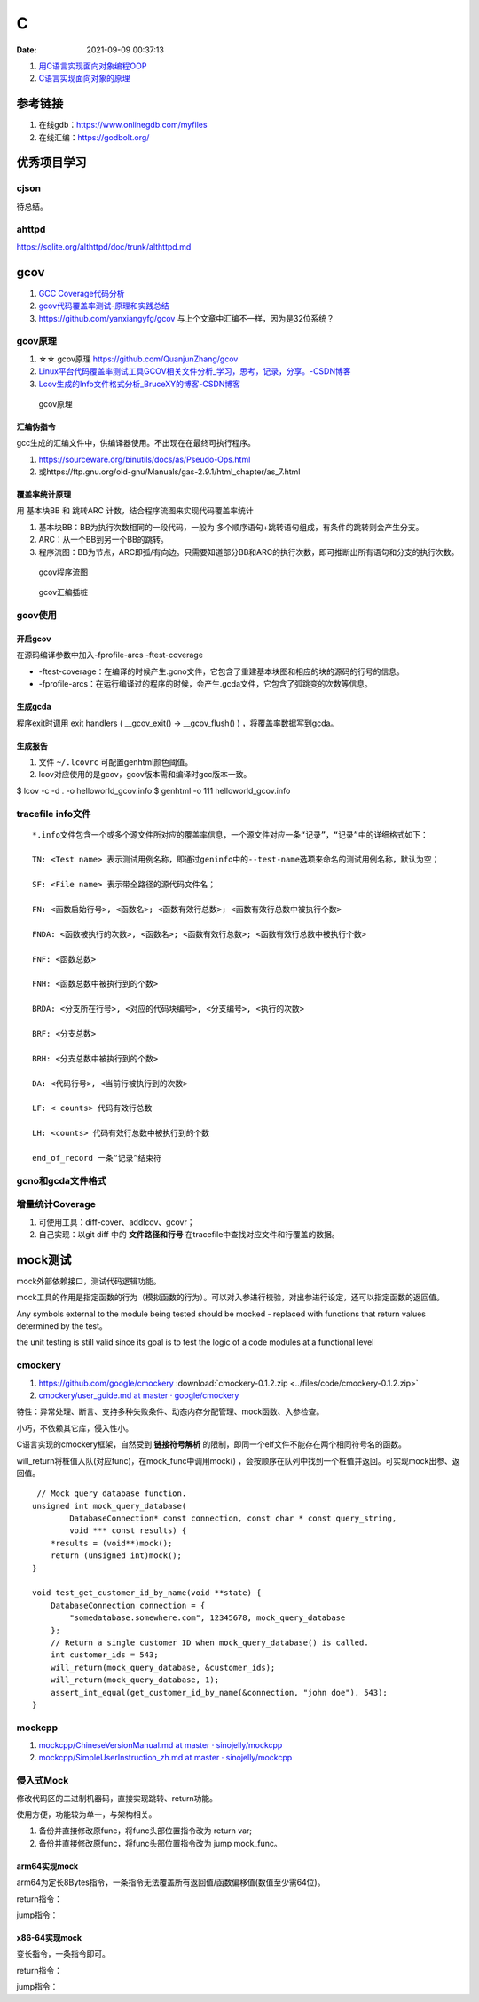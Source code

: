 ====================
C
====================

:Date:   2021-09-09 00:37:13

1. `用C语言实现面向对象编程OOP <https://mp.weixin.qq.com/s/Vj31M2q0H5eeJwMhvDyt6A>`__
2. `C语言实现面向对象的原理 <https://mp.weixin.qq.com/s/b9IXQ8Hbh-8ejmU010sWiA>`__

参考链接
==========
1. 在线gdb：https://www.onlinegdb.com/myfiles
2. 在线汇编：https://godbolt.org/

优秀项目学习
=================

cjson
--------
待总结。






ahttpd
--------
https://sqlite.org/althttpd/doc/trunk/althttpd.md


gcov
=======
1. `GCC Coverage代码分析 <https://blog.csdn.net/livelylittlefish/category_826830.html>`__
2. `gcov代码覆盖率测试-原理和实践总结 <https://blog.csdn.net/yanxiangyfg/article/details/80989680>`__
3. https://github.com/yanxiangyfg/gcov 与上个文章中汇编不一样，因为是32位系统？


gcov原理
----------
1. ☆☆  gcov原理 https://github.com/QuanjunZhang/gcov
2. `Linux平台代码覆盖率测试工具GCOV相关文件分析_学习，思考，记录，分享。-CSDN博客  <https://blog.csdn.net/livelylittlefish/article/details/6321909>`__
3. `Lcov生成的Info文件格式分析_BruceXY的博客-CSDN博客  <https://blog.csdn.net/BruceXY/article/details/17139777>`__



.. figure:: ../images/gcov.png

    gcov原理


汇编伪指令
~~~~~~~~~~~~~~~~
gcc生成的汇编文件中，供编译器使用。不出现在在最终可执行程序。

1. https://sourceware.org/binutils/docs/as/Pseudo-Ops.html 
2. 或https://ftp.gnu.org/old-gnu/Manuals/gas-2.9.1/html_chapter/as_7.html



覆盖率统计原理
~~~~~~~~~~~~~~~~~~~
用 基本块BB 和 跳转ARC 计数，结合程序流图来实现代码覆盖率统计

1. 基本块BB：BB为执行次数相同的一段代码，一般为 多个顺序语句+跳转语句组成，有条件的跳转则会产生分支。

2. ARC：从一个BB到另一个BB的跳转。

3. 程序流图：BB为节点，ARC即弧/有向边。只需要知道部分BB和ARC的执行次数，即可推断出所有语句和分支的执行次数。


.. figure:: ../images/gcov_arc_bb.png

    gcov程序流图

.. figure:: ../images/gcov_stub.png

    gcov汇编插桩

gcov使用
----------
开启gcov
~~~~~~~~~~~
在源码编译参数中加入-fprofile-arcs -ftest-coverage

* -ftest-coverage：在编译的时候产生.gcno文件，它包含了重建基本块图和相应的块的源码的行号的信息。
* -fprofile-arcs：在运行编译过的程序的时候，会产生.gcda文件，它包含了弧跳变的次数等信息。

生成gcda
~~~~~~~~~~~
程序exit时调用 exit handlers ( __gcov_exit() -> __gcov_flush() ) ，将覆盖率数据写到gcda。


生成报告
~~~~~~~~~~
1. 文件 ``~/.lcovrc`` 可配置genhtml颜色阈值。
2. lcov对应使用的是gcov，gcov版本需和编译时gcc版本一致。

$ lcov -c -d . -o helloworld_gcov.info
$ genhtml -o 111 helloworld_gcov.info


tracefile info文件
-------------------
::

   *.info文件包含一个或多个源文件所对应的覆盖率信息，一个源文件对应一条“记录”，“记录”中的详细格式如下：

   TN: <Test name> 表示测试用例名称，即通过geninfo中的--test-name选项来命名的测试用例名称，默认为空；

   SF: <File name> 表示带全路径的源代码文件名；

   FN: <函数启始行号>, <函数名>; <函数有效行总数>; <函数有效行总数中被执行个数>

   FNDA: <函数被执行的次数>, <函数名>; <函数有效行总数>; <函数有效行总数中被执行个数>

   FNF: <函数总数>

   FNH: <函数总数中被执行到的个数>

   BRDA: <分支所在行号>, <对应的代码块编号>, <分支编号>, <执行的次数>

   BRF: <分支总数>

   BRH: <分支总数中被执行到的个数>

   DA: <代码行号>, <当前行被执行到的次数>

   LF: < counts> 代码有效行总数

   LH: <counts> 代码有效行总数中被执行到的个数

   end_of_record 一条“记录”结束符


gcno和gcda文件格式
----------------------

增量统计Coverage
--------------------
1. 可使用工具：diff-cover、addlcov、gcovr；
2. 自己实现：以git diff 中的 **文件路径和行号** 在tracefile中查找对应文件和行覆盖的数据。



mock测试
===============


mock外部依赖接口，测试代码逻辑功能。

mock工具的作用是指定函数的行为（模拟函数的行为）。可以对入参进行校验，对出参进行设定，还可以指定函数的返回值。

Any symbols external to the module being tested should be mocked - replaced with functions that return values determined by the test。

the unit testing is still valid since its goal is to test the logic of a code modules at a functional level




cmockery
----------
  
1. https://github.com/google/cmockery   :download:`cmockery-0.1.2.zip <../files/code/cmockery-0.1.2.zip>`
2. `cmockery/user_guide.md at master · google/cmockery  <https://github.com/google/cmockery/blob/master/docs/user_guide.md#MockFunctions>`__

特性：异常处理、断言、支持多种失败条件、动态内存分配管理、mock函数、入参检查。


小巧，不依赖其它库，侵入性小。

C语言实现的cmockery框架，自然受到 **链接符号解析** 的限制，即同一个elf文件不能存在两个相同符号名的函数。

will_return将桩值入队(对应func)，在mock_func中调用mock() ，会按顺序在队列中找到一个桩值并返回。可实现mock出参、返回值。

::

    // Mock query database function.
   unsigned int mock_query_database(
           DatabaseConnection* const connection, const char * const query_string,
           void *** const results) {
       *results = (void**)mock();
       return (unsigned int)mock();
   }

   void test_get_customer_id_by_name(void **state) {
       DatabaseConnection connection = {
           "somedatabase.somewhere.com", 12345678, mock_query_database
       };
       // Return a single customer ID when mock_query_database() is called.
       int customer_ids = 543;
       will_return(mock_query_database, &customer_ids);
       will_return(mock_query_database, 1);
       assert_int_equal(get_customer_id_by_name(&connection, "john doe"), 543);
   }


mockcpp
---------
1. `mockcpp/ChineseVersionManual.md at master · sinojelly/mockcpp  <https://github.com/sinojelly/mockcpp/blob/master/docs/ChineseVersionManual.md>`__
2. `mockcpp/SimpleUserInstruction_zh.md at master · sinojelly/mockcpp  <https://github.com/sinojelly/mockcpp/blob/master/docs/SimpleUserInstruction_zh.md>`__

侵入式Mock
--------------
修改代码区的二进制机器码，直接实现跳转、return功能。

使用方便，功能较为单一，与架构相关。

1. 备份并直接修改原func，将func头部位置指令改为 return var;
2. 备份并直接修改原func，将func头部位置指令改为 jump mock_func。

arm64实现mock
~~~~~~~~~~~~~~~
arm64为定长8Bytes指令，一条指令无法覆盖所有返回值/函数偏移值(数值至少需64位)。

return指令：


jump指令：

x86-64实现mock
~~~~~~~~~~~~~~
变长指令，一条指令即可。

return指令：

jump指令：
